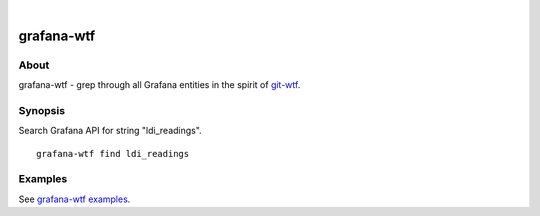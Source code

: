 .. image:: https://img.shields.io/badge/Python-2.7,%203.6-green.svg
    :target: https://pypi.org/project/grafana-wtf/

.. image:: https://img.shields.io/pypi/v/grafana-wtf.svg
    :target: https://pypi.org/project/grafana-wtf/

.. image:: https://img.shields.io/github/tag/daq-tools/grafana-wtf.svg
    :target: https://github.com/daq-tools/grafana-wtf

|

###########
grafana-wtf
###########


*****
About
*****
grafana-wtf - grep through all Grafana entities in the spirit of `git-wtf`_.

.. _git-wtf: http://thrawn01.org/posts/2014/03/03/git-wtf/


********
Synopsis
********
Search Grafana API for string "ldi_readings".
::

    grafana-wtf find ldi_readings


********
Examples
********
See `grafana-wtf examples <https://github.com/daq-tools/grafana-wtf/blob/master/doc/examples.rst>`_.
